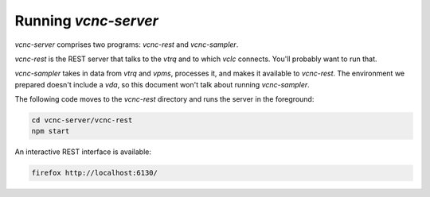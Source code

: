 Running *vcnc-server*
=====================

*vcnc-server* comprises two programs: *vcnc-rest* and *vcnc-sampler*.

*vcnc-rest* is the REST server that talks to the *vtrq* and to which *vclc* connects.
You'll probably want to run that.

*vcnc-sampler* takes in data from *vtrq* and *vpms*, processes it,
and makes it available to *vcnc-rest*.  The environment we prepared doesn't
include a *vda*, so this document won't talk about running *vcnc-sampler*.

The following code moves to the *vcnc-rest* directory and runs the server
in the foreground:

.. code-block:: console

  cd vcnc-server/vcnc-rest
  npm start

An interactive REST interface is available:

.. code-block:: console

  firefox http://localhost:6130/


